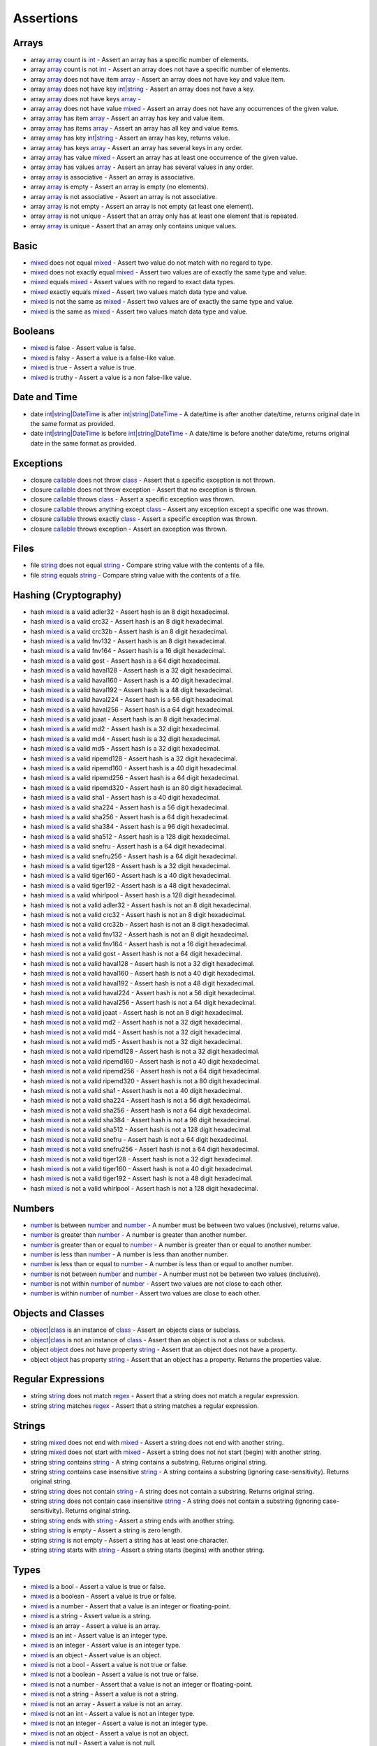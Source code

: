 Assertions
==========

.. start matchers

Arrays
------

* array `array`_ count is `int`_ -  Assert an array has a specific number of elements.   
* array `array`_ count is not `int`_ -  Assert an array does not have a specific number of elements.   
* array `array`_ does not have item `array`_ -  Assert an array does not have key and value item.   
* array `array`_ does not have key `int`_\|\ `string`_ -  Assert an array does not have a key.   
* array `array`_ does not have keys `array`_ -   
* array `array`_ does not have value `mixed`_ -  Assert an array does not have any occurrences of the given value.   
* array `array`_ has item `array`_ -  Assert an array has key and value item.   
* array `array`_ has items `array`_ -  Assert an array has all key and value items.   
* array `array`_ has key `int`_\|\ `string`_ -  Assert an array has key, returns value.   
* array `array`_ has keys `array`_ -  Assert an array has several keys in any order.   
* array `array`_ has value `mixed`_ -  Assert an array has at least one occurrence of the given value.   
* array `array`_ has values `array`_ -  Assert an array has several values in any order.   
* array `array`_ is associative -  Assert an array is associative.   
* array `array`_ is empty -  Assert an array is empty (no elements).   
* array `array`_ is not associative -  Assert an array is not associative.   
* array `array`_ is not empty -  Assert an array is not empty (at least one element).   
* array `array`_ is not unique -  Assert that an array only has at least one element that is repeated.   
* array `array`_ is unique -  Assert that an array only contains unique values.   

Basic
-----

* `mixed`_ does not equal `mixed`_ -  Assert two value do not match with no regard to type.   
* `mixed`_ does not exactly equal `mixed`_ -  Assert two values are of exactly the same type and value.   
* `mixed`_ equals `mixed`_ -  Assert values with no regard to exact data types.   
* `mixed`_ exactly equals `mixed`_ -  Assert two values match data type and value.   
* `mixed`_ is not the same as `mixed`_ -  Assert two values are of exactly the same type and value.   
* `mixed`_ is the same as `mixed`_ -  Assert two values match data type and value.   

Booleans
--------

* `mixed`_ is false -  Assert value is false.   
* `mixed`_ is falsy -  Assert a value is a false-like value.   
* `mixed`_ is true -  Assert a value is true.   
* `mixed`_ is truthy -  Assert a value is a non false-like value.   

Date and Time
-------------

* date `int`_\|\ `string`_\|\ `DateTime`_ is after `int`_\|\ `string`_\|\ `DateTime`_ -  A date/time is after another date/time, returns original date in the same format as provided.   
* date `int`_\|\ `string`_\|\ `DateTime`_ is before `int`_\|\ `string`_\|\ `DateTime`_ -  A date/time is before another date/time, returns original date in the same format as provided.   

Exceptions
----------

* closure `callable`_ does not throw `class`_ -  Assert that a specific exception is not thrown.   
* closure `callable`_ does not throw exception -  Assert that no exception is thrown.   
* closure `callable`_ throws `class`_ -  Assert a specific exception was thrown.   
* closure `callable`_ throws anything except `class`_ -  Assert any exception except a specific one was thrown.   
* closure `callable`_ throws exactly `class`_ -  Assert a specific exception was thrown.   
* closure `callable`_ throws exception -  Assert an exception was thrown.   

Files
-----

* file `string`_ does not equal `string`_ -  Compare string value with the contents of a file.   
* file `string`_ equals `string`_ -  Compare string value with the contents of a file.   

Hashing (Cryptography)
----------------------

* hash `mixed`_ is a valid adler32 -  Assert hash is an 8 digit hexadecimal.   
* hash `mixed`_ is a valid crc32 -  Assert hash is an 8 digit hexadecimal.   
* hash `mixed`_ is a valid crc32b -  Assert hash is an 8 digit hexadecimal.   
* hash `mixed`_ is a valid fnv132 -  Assert hash is an 8 digit hexadecimal.   
* hash `mixed`_ is a valid fnv164 -  Assert hash is a 16 digit hexadecimal.   
* hash `mixed`_ is a valid gost -  Assert hash is a 64 digit hexadecimal.   
* hash `mixed`_ is a valid haval128 -  Assert hash is a 32 digit hexadecimal.   
* hash `mixed`_ is a valid haval160 -  Assert hash is a 40 digit hexadecimal.   
* hash `mixed`_ is a valid haval192 -  Assert hash is a 48 digit hexadecimal.   
* hash `mixed`_ is a valid haval224 -  Assert hash is a 56 digit hexadecimal.   
* hash `mixed`_ is a valid haval256 -  Assert hash is a 64 digit hexadecimal.   
* hash `mixed`_ is a valid joaat -  Assert hash is an 8 digit hexadecimal.   
* hash `mixed`_ is a valid md2 -  Assert hash is a 32 digit hexadecimal.   
* hash `mixed`_ is a valid md4 -  Assert hash is a 32 digit hexadecimal.   
* hash `mixed`_ is a valid md5 -  Assert hash is a 32 digit hexadecimal.   
* hash `mixed`_ is a valid ripemd128 -  Assert hash is a 32 digit hexadecimal.   
* hash `mixed`_ is a valid ripemd160 -  Assert hash is a 40 digit hexadecimal.   
* hash `mixed`_ is a valid ripemd256 -  Assert hash is a 64 digit hexadecimal.   
* hash `mixed`_ is a valid ripemd320 -  Assert hash is an 80 digit hexadecimal.   
* hash `mixed`_ is a valid sha1 -  Assert hash is a 40 digit hexadecimal.   
* hash `mixed`_ is a valid sha224 -  Assert hash is a 56 digit hexadecimal.   
* hash `mixed`_ is a valid sha256 -  Assert hash is a 64 digit hexadecimal.   
* hash `mixed`_ is a valid sha384 -  Assert hash is a 96 digit hexadecimal.   
* hash `mixed`_ is a valid sha512 -  Assert hash is a 128 digit hexadecimal.   
* hash `mixed`_ is a valid snefru -  Assert hash is a 64 digit hexadecimal.   
* hash `mixed`_ is a valid snefru256 -  Assert hash is a 64 digit hexadecimal.   
* hash `mixed`_ is a valid tiger128 -  Assert hash is a 32 digit hexadecimal.   
* hash `mixed`_ is a valid tiger160 -  Assert hash is a 40 digit hexadecimal.   
* hash `mixed`_ is a valid tiger192 -  Assert hash is a 48 digit hexadecimal.   
* hash `mixed`_ is a valid whirlpool -  Assert hash is a 128 digit hexadecimal.   
* hash `mixed`_ is not a valid adler32 -  Assert hash is not an 8 digit hexadecimal.   
* hash `mixed`_ is not a valid crc32 -  Assert hash is not an 8 digit hexadecimal.   
* hash `mixed`_ is not a valid crc32b -  Assert hash is not an 8 digit hexadecimal.   
* hash `mixed`_ is not a valid fnv132 -  Assert hash is not an 8 digit hexadecimal.   
* hash `mixed`_ is not a valid fnv164 -  Assert hash is not a 16 digit hexadecimal.   
* hash `mixed`_ is not a valid gost -  Assert hash is not a 64 digit hexadecimal.   
* hash `mixed`_ is not a valid haval128 -  Assert hash is not a 32 digit hexadecimal.   
* hash `mixed`_ is not a valid haval160 -  Assert hash is not a 40 digit hexadecimal.   
* hash `mixed`_ is not a valid haval192 -  Assert hash is not a 48 digit hexadecimal.   
* hash `mixed`_ is not a valid haval224 -  Assert hash is not a 56 digit hexadecimal.   
* hash `mixed`_ is not a valid haval256 -  Assert hash is not a 64 digit hexadecimal.   
* hash `mixed`_ is not a valid joaat -  Assert hash is not an 8 digit hexadecimal.   
* hash `mixed`_ is not a valid md2 -  Assert hash is not a 32 digit hexadecimal.   
* hash `mixed`_ is not a valid md4 -  Assert hash is not a 32 digit hexadecimal.   
* hash `mixed`_ is not a valid md5 -  Assert hash is not a 32 digit hexadecimal.   
* hash `mixed`_ is not a valid ripemd128 -  Assert hash is not a 32 digit hexadecimal.   
* hash `mixed`_ is not a valid ripemd160 -  Assert hash is not a 40 digit hexadecimal.   
* hash `mixed`_ is not a valid ripemd256 -  Assert hash is not a 64 digit hexadecimal.   
* hash `mixed`_ is not a valid ripemd320 -  Assert hash is not a 80 digit hexadecimal.   
* hash `mixed`_ is not a valid sha1 -  Assert hash is not a 40 digit hexadecimal.   
* hash `mixed`_ is not a valid sha224 -  Assert hash is not a 56 digit hexadecimal.   
* hash `mixed`_ is not a valid sha256 -  Assert hash is not a 64 digit hexadecimal.   
* hash `mixed`_ is not a valid sha384 -  Assert hash is not a 96 digit hexadecimal.   
* hash `mixed`_ is not a valid sha512 -  Assert hash is not a 128 digit hexadecimal.   
* hash `mixed`_ is not a valid snefru -  Assert hash is not a 64 digit hexadecimal.   
* hash `mixed`_ is not a valid snefru256 -  Assert hash is not a 64 digit hexadecimal.   
* hash `mixed`_ is not a valid tiger128 -  Assert hash is not a 32 digit hexadecimal.   
* hash `mixed`_ is not a valid tiger160 -  Assert hash is not a 40 digit hexadecimal.   
* hash `mixed`_ is not a valid tiger192 -  Assert hash is not a 48 digit hexadecimal.   
* hash `mixed`_ is not a valid whirlpool -  Assert hash is not a 128 digit hexadecimal.   

Numbers
-------

* `number`_ is between `number`_ and `number`_ -  A number must be between two values (inclusive), returns value.   
* `number`_ is greater than `number`_ -  A number is greater than another number.   
* `number`_ is greater than or equal to `number`_ -  A number is greater than or equal to another number.   
* `number`_ is less than `number`_ -  A number is less than another number.   
* `number`_ is less than or equal to `number`_ -  A number is less than or equal to another number.   
* `number`_ is not between `number`_ and `number`_ -  A number must not be between two values (inclusive).   
* `number`_ is not within `number`_ of `number`_ -  Assert two values are not close to each other.   
* `number`_ is within `number`_ of `number`_ -  Assert two values are close to each other.   

Objects and Classes
-------------------

* `object`_\|\ `class`_ is an instance of `class`_ -  Assert an objects class or subclass.   
* `object`_\|\ `class`_ is not an instance of `class`_ -  Assert than an object is not a class or subclass.   
* object `object`_ does not have property `string`_ -  Assert that an object does not have a property.   
* object `object`_ has property `string`_ -  Assert that an object has a property. Returns the properties value.   

Regular Expressions
-------------------

* string `string`_ does not match `regex`_ -  Assert that a string does not match a regular expression.   
* string `string`_ matches `regex`_ -  Assert that a string matches a regular expression.   

Strings
-------

* string `mixed`_ does not end with `mixed`_ -  Assert a string does not end with another string.   
* string `mixed`_ does not start with `mixed`_ -  Assert a string does not not start (begin) with another string.   
* string `string`_ contains `string`_ -  A string contains a substring. Returns original string.   
* string `string`_ contains case insensitive `string`_ -  A string contains a substring (ignoring case-sensitivity). Returns original string.   
* string `string`_ does not contain `string`_ -  A string does not contain a substring. Returns original string.   
* string `string`_ does not contain case insensitive `string`_ -  A string does not contain a substring (ignoring case-sensitivity). Returns original string.   
* string `string`_ ends with `string`_ -  Assert a string ends with another string.   
* string `string`_ is empty -  Assert a string is zero length.   
* string `string`_ is not empty -  Assert a string has at least one character.   
* string `string`_ starts with `string`_ -  Assert a string starts (begins) with another string.   

Types
-----

* `mixed`_ is a bool -  Assert a value is true or false.   
* `mixed`_ is a boolean -  Assert a value is true or false.   
* `mixed`_ is a number -  Assert that a value is an integer or floating-point.   
* `mixed`_ is a string -  Assert value is a string.   
* `mixed`_ is an array -  Assert a value is an array.   
* `mixed`_ is an int -  Assert value is an integer type.   
* `mixed`_ is an integer -  Assert value is an integer type.   
* `mixed`_ is an object -  Assert value is an object.   
* `mixed`_ is not a bool -  Assert a value is not true or false.   
* `mixed`_ is not a boolean -  Assert a value is not true or false.   
* `mixed`_ is not a number -  Assert that a value is not an integer or floating-point.   
* `mixed`_ is not a string -  Assert a value is not a string.   
* `mixed`_ is not an array -  Assert a value is not an array.   
* `mixed`_ is not an int -  Assert a value is not an integer type.   
* `mixed`_ is not an integer -  Assert a value is not an integer type.   
* `mixed`_ is not an object -  Assert a value is not an object.   
* `mixed`_ is not null -  Assert a value is not null.   
* `mixed`_ is not numeric -  Assert value is not a number or string that represents a number.   
* `mixed`_ is null -  Assert a value is null.   
* `mixed`_ is numeric -  Assert value is a number or string that represents a number.   

URLs
----

* url `string`_ has fragment `string`_ -  URL has fragment.   
* url `string`_ has host `string`_ -  URL has host.   
* url `string`_ has password `string`_ -  URL has password.   
* url `string`_ has path `string`_ -  URL has path.   
* url `string`_ has port `integer`_ -  URL has port.   
* url `string`_ has query `string`_ -  URL has query.   
* url `string`_ has scheme `string`_ -  URL has scheme.   
* url `string`_ has user `string`_ -  URL has user.   
* url `string`_ is valid -  Validate URL.   


.. end matchers

.. _array: #
.. _callable: #
.. _class: #
.. _DateTime: #
.. _int: #
.. _integer: #
.. _mixed: #
.. _number: #
.. _object: #
.. _regex: #
.. _string: #
